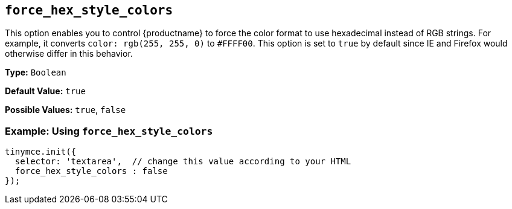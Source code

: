 == `force_hex_style_colors`

This option enables you to control {productname} to force the color format to use hexadecimal instead of RGB strings. For example, it converts `color: rgb(255, 255, 0)` to `#FFFF00`. This option is set to `true` by default since IE and Firefox would otherwise differ in this behavior.

*Type:* `Boolean`

*Default Value:* `true`

*Possible Values:* `true`, `false`

=== Example: Using `force_hex_style_colors`

[source, js]
----
tinymce.init({
  selector: 'textarea',  // change this value according to your HTML
  force_hex_style_colors : false
});
----
